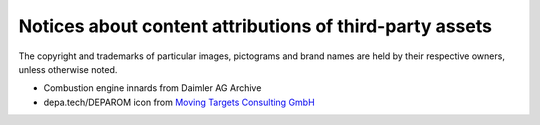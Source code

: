 ########################################################
Notices about content attributions of third-party assets
########################################################

The copyright and trademarks of particular images, pictograms and brand names
are held by their respective owners, unless otherwise noted.

- Combustion engine innards from Daimler AG Archive
- depa.tech/DEPAROM icon from `Moving Targets Consulting GmbH <MTC_>`_

.. _MTC: https://mtc.berlin/
